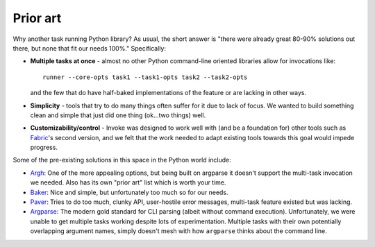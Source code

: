 =========
Prior art
=========

Why another task running Python library? As usual, the short answer is "there
were already great 80-90% solutions out there, but none that fit our needs
100%." Specifically:

* **Multiple tasks at once** - almost no other Python command-line oriented
  libraries allow for invocations like::
  
    runner --core-opts task1 --task1-opts task2 --task2-opts
    
  and the few that do have half-baked implementations of the feature or are
  lacking in other ways.
* **Simplicity** - tools that try to do many things often suffer for it due to
  lack of focus. We wanted to build something clean and simple that just did
  one thing (ok...two things) well.
* **Customizability/control** - Invoke was designed to work well with (and be a
  foundation for) other tools such as `Fabric <http://fabfile.org>`_'s second
  version, and we felt that the work needed to adapt existing tools towards
  this goal would impede progress.

Some of the pre-existing solutions in this space in the Python world include:

* `Argh <http://packages.python.org/argh/index.html>`_: One of the more
  appealing options, but being built on argparse it doesn't support the
  multi-task invocation we needed. Also has its own "prior art" list which is
  worth your time.
* `Baker <http://pypi.python.org/pypi/Baker/1.02>`_: Nice and simple, but
  unfortunately too much so for our needs.
* `Paver <http://paver.github.com/paver/>`_: Tries to do too much, clunky API,
  user-hostile error messages, multi-task feature existed but was lacking.
* `Argparse <http://docs.python.org/library/argparse.html>`_: The modern gold
  standard for CLI parsing (albeit without command execution). Unfortunately,
  we were unable to get multiple tasks working despite lots of experimentation.
  Multiple tasks with their own potentially overlapping argument names, simply
  doesn't mesh with how ``argparse`` thinks about the command line.
